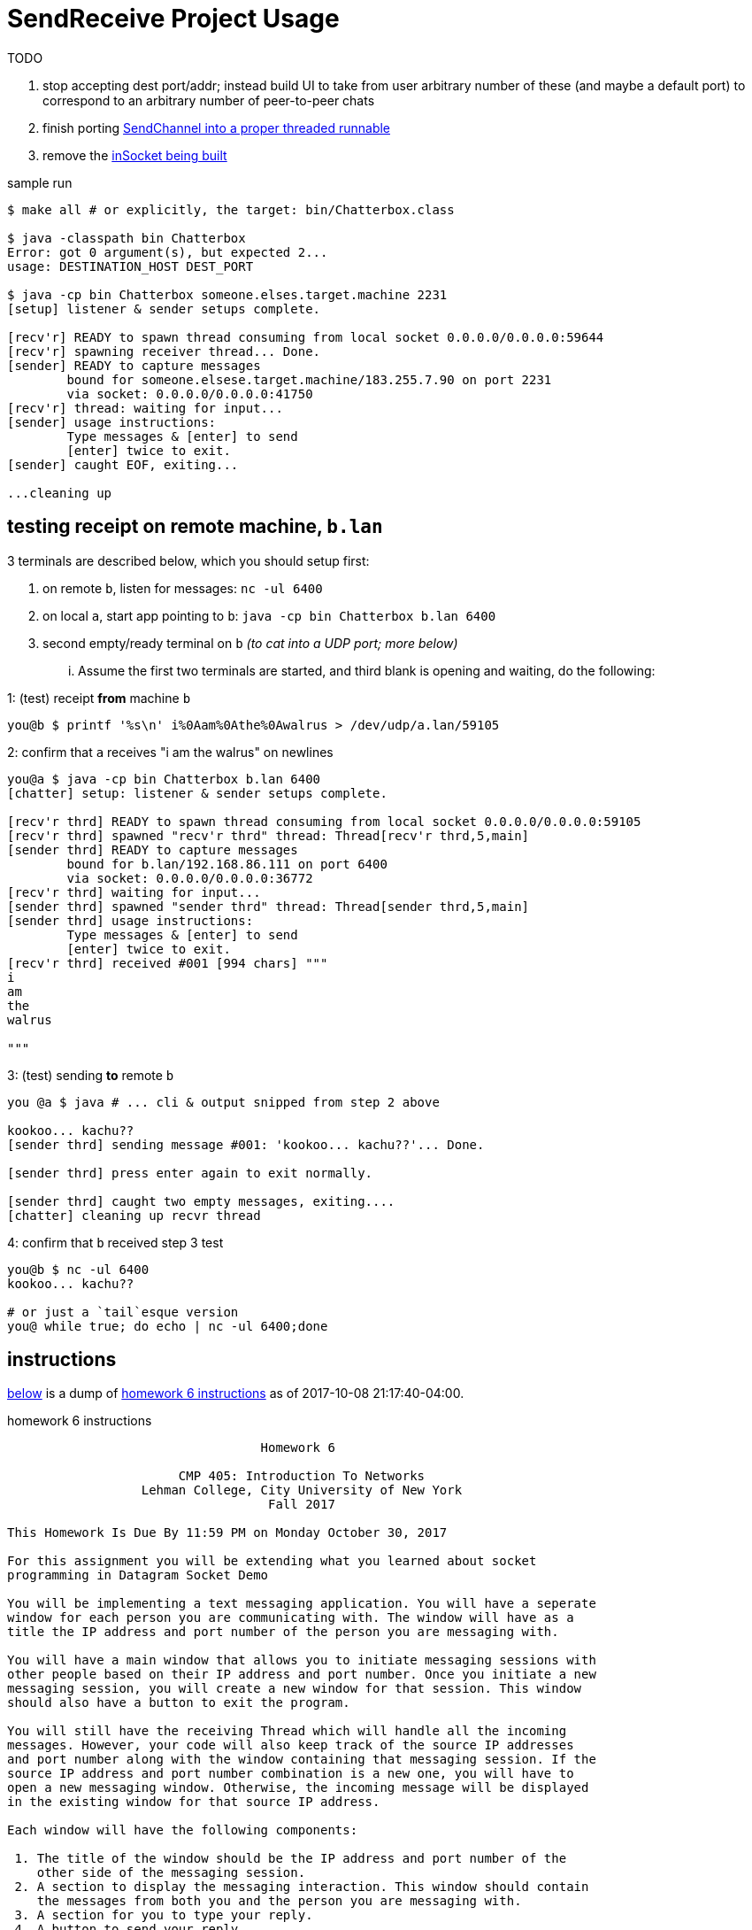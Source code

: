 = SendReceive Project Usage
:hw6url: http://comet.lehman.cuny.edu/sfakhouri/teaching/cmp/cmp405/f17/hw/hw6.html
:todoRefactorChannel: https://github.com/jzacsh/netwtcpip-cmp405/blob/82a7253aa566/hw06/src/Chatterbox.java#L69-L73
:todoRefactorSinglePort: https://github.com/jzacsh/netwtcpip-cmp405/blob/82a7253aa566/hw06/src/Chatterbox.java#L16

.TODO
. stop accepting dest port/addr; instead build UI to take from user arbitrary
number of these (and maybe a default port) to correspond to an arbitrary number
of peer-to-peer chats
. [line-through]#finish porting {todoRefactorChannel}[SendChannel into a proper threaded runnable]#
. remove the {todoRefactorSinglePort}[inSocket being built]

.sample run
----
$ make all # or explicitly, the target: bin/Chatterbox.class

$ java -classpath bin Chatterbox
Error: got 0 argument(s), but expected 2...
usage: DESTINATION_HOST DEST_PORT

$ java -cp bin Chatterbox someone.elses.target.machine 2231
[setup] listener & sender setups complete.

[recv'r] READY to spawn thread consuming from local socket 0.0.0.0/0.0.0.0:59644
[recv'r] spawning receiver thread... Done.
[sender] READY to capture messages
        bound for someone.elsese.target.machine/183.255.7.90 on port 2231
        via socket: 0.0.0.0/0.0.0.0:41750
[recv'r] thread: waiting for input...
[sender] usage instructions:
        Type messages & [enter] to send
        [enter] twice to exit.
[sender] caught EOF, exiting...

...cleaning up
----

== testing receipt on remote machine, `b.lan`

.3 terminals are described below, which you should setup first:
1. on remote `b`, listen for messages: `nc -ul 6400`
2. on local `a`, start app pointing to `b`: `java -cp bin Chatterbox b.lan 6400`
3. second empty/ready terminal on `b` _(to cat into a UDP port; more below)_

... Assume the first two terminals are started, and third blank is opening and
waiting, do the following:

.1: (test) receipt *from* machine `b`
----
you@b $ printf '%s\n' i%0Aam%0Athe%0Awalrus > /dev/udp/a.lan/59105
----

.2: confirm that `a` receives "i am the walrus" on newlines
----
you@a $ java -cp bin Chatterbox b.lan 6400
[chatter] setup: listener & sender setups complete.

[recv'r thrd] READY to spawn thread consuming from local socket 0.0.0.0/0.0.0.0:59105
[recv'r thrd] spawned "recv'r thrd" thread: Thread[recv'r thrd,5,main]
[sender thrd] READY to capture messages
        bound for b.lan/192.168.86.111 on port 6400
        via socket: 0.0.0.0/0.0.0.0:36772
[recv'r thrd] waiting for input...
[sender thrd] spawned "sender thrd" thread: Thread[sender thrd,5,main]
[sender thrd] usage instructions:
        Type messages & [enter] to send
        [enter] twice to exit.
[recv'r thrd] received #001 [994 chars] """
i
am
the
walrus

"""
----

.3: (test) sending *to* remote `b`
----
you @a $ java # ... cli & output snipped from step 2 above

kookoo... kachu??
[sender thrd] sending message #001: 'kookoo... kachu??'... Done.

[sender thrd] press enter again to exit normally.

[sender thrd] caught two empty messages, exiting....
[chatter] cleaning up recvr thread
----

.4: confirm that `b` received step 3 test
----
you@b $ nc -ul 6400
kookoo... kachu??

# or just a `tail`esque version
you@ while true; do echo | nc -ul 6400;done
----

== instructions

<<hw6instruct, below>> is a dump of {hw6url}[homework 6 instructions] as of
2017-10-08 21:17:40-04:00.

[[hw6instruct]]
.homework 6 instructions
----
                                  Homework 6

                       CMP 405: Introduction To Networks
                  Lehman College, City University of New York
                                   Fall 2017

This Homework Is Due By 11:59 PM on Monday October 30, 2017

For this assignment you will be extending what you learned about socket
programming in Datagram Socket Demo

You will be implementing a text messaging application. You will have a seperate
window for each person you are communicating with. The window will have as a
title the IP address and port number of the person you are messaging with.

You will have a main window that allows you to initiate messaging sessions with
other people based on their IP address and port number. Once you initiate a new
messaging session, you will create a new window for that session. This window
should also have a button to exit the program.

You will still have the receiving Thread which will handle all the incoming
messages. However, your code will also keep track of the source IP addresses
and port number along with the window containing that messaging session. If the
source IP address and port number combination is a new one, you will have to
open a new messaging window. Otherwise, the incoming message will be displayed
in the existing window for that source IP address.

Each window will have the following components:

 1. The title of the window should be the IP address and port number of the
    other side of the messaging session.
 2. A section to display the messaging interaction. This window should contain
    the messages from both you and the person you are messaging with.
 3. A section for you to type your reply.
 4. A button to send your reply.
 5. A button the close and end the messaging session.

Please submit your programs in a ZIP file containing all your java programs.

Please do not use packages for your project.

Submit your ZIP file on Blackboard to Homework 6
----
